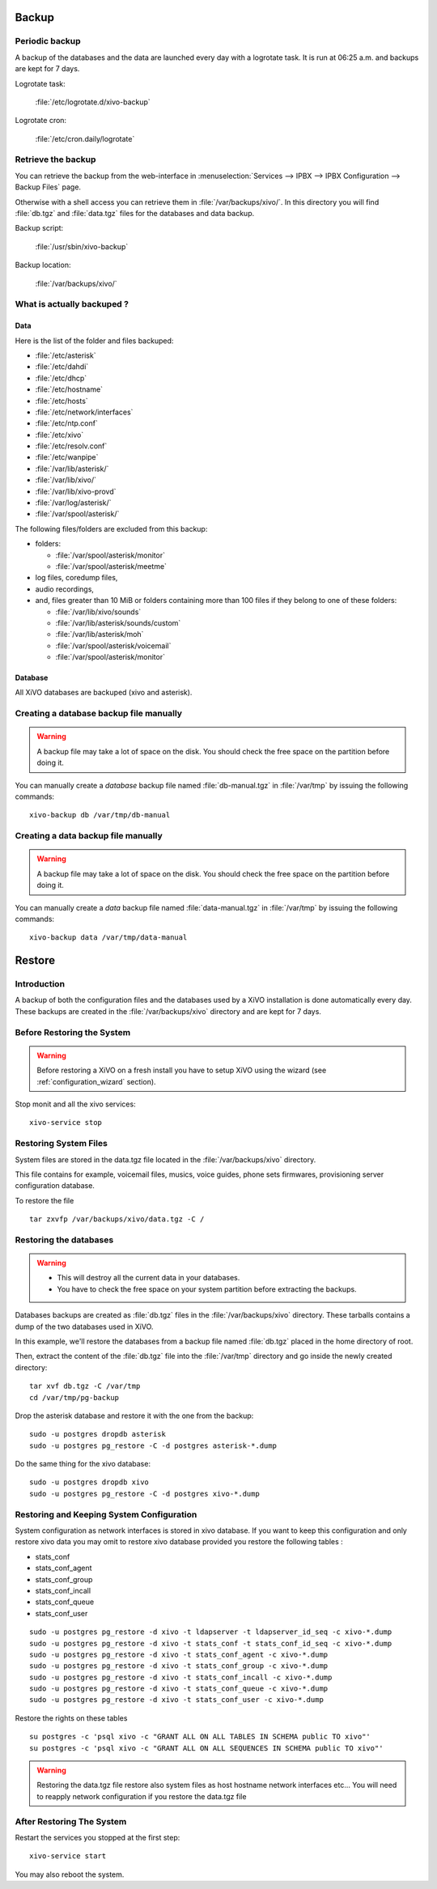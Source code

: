 ******
Backup
******

Periodic backup
===============

A backup of the databases and the data are launched every day with a logrotate task.
It is run at 06:25 a.m. and backups are kept for 7 days.

Logrotate task:

    :file:`/etc/logrotate.d/xivo-backup`

Logrotate cron:

    :file:`/etc/cron.daily/logrotate`


Retrieve the backup
===================

You can retrieve the backup from the web-interface in
:menuselection:`Services --> IPBX --> IPBX Configuration --> Backup Files` page.

Otherwise with a shell access you can retrieve them in :file:`/var/backups/xivo/`.
In this directory you will find :file:`db.tgz` and :file:`data.tgz` files for the databases and data
backup.

Backup script:

    :file:`/usr/sbin/xivo-backup`

Backup location:

    :file:`/var/backups/xivo/`


What is actually backuped ?
===========================

Data
----

Here is the list of the folder and files backuped:

* :file:`/etc/asterisk`
* :file:`/etc/dahdi`
* :file:`/etc/dhcp`
* :file:`/etc/hostname`
* :file:`/etc/hosts`
* :file:`/etc/network/interfaces`
* :file:`/etc/ntp.conf`
* :file:`/etc/xivo`
* :file:`/etc/resolv.conf`
* :file:`/etc/wanpipe`
* :file:`/var/lib/asterisk/`
* :file:`/var/lib/xivo/`
* :file:`/var/lib/xivo-provd`
* :file:`/var/log/asterisk/`
* :file:`/var/spool/asterisk/`

The following files/folders are excluded from this backup:

* folders:

  * :file:`/var/spool/asterisk/monitor`
  * :file:`/var/spool/asterisk/meetme`

* log files, coredump files,
* audio recordings,
* and, files greater than 10 MiB or folders containing more than 100 files if they belong to one of
  these folders:

  * :file:`/var/lib/xivo/sounds`
  * :file:`/var/lib/asterisk/sounds/custom`
  * :file:`/var/lib/asterisk/moh`
  * :file:`/var/spool/asterisk/voicemail`
  * :file:`/var/spool/asterisk/monitor`


Database
--------

All XiVO databases are backuped (xivo and asterisk).


Creating a database backup file manually
========================================

.. warning::

    A backup file may take a lot of space on the disk.
    You should check the free space on the partition before doing it.

You can manually create a *database* backup file named :file:`db-manual.tgz` in :file:`/var/tmp` by issuing the following commands::

   xivo-backup db /var/tmp/db-manual


Creating a data backup file manually
====================================

.. warning::

    A backup file may take a lot of space on the disk.
    You should check the free space on the partition before doing it.

You can manually create a *data* backup file named :file:`data-manual.tgz` in :file:`/var/tmp` by issuing the following commands::

   xivo-backup data /var/tmp/data-manual


*******
Restore
*******

Introduction
============

A backup of both the configuration files and the databases used by a XiVO installation is done
automatically every day.
These backups are created in the :file:`/var/backups/xivo` directory and are kept for 7 days.


Before Restoring the System
===========================

.. warning::

    Before restoring a XiVO on a fresh install you have to setup XiVO using the wizard (see :ref:`configuration_wizard` section).

Stop monit and all the xivo services::

   xivo-service stop


Restoring System Files
======================

System files are stored in the data.tgz file located in the :file:`/var/backups/xivo` directory.

This file contains for example, voicemail files, musics, voice guides, phone sets firmwares, provisioning server configuration database.

To restore the file ::

   tar zxvfp /var/backups/xivo/data.tgz -C /


Restoring the databases
=======================

.. warning::

    * This will destroy all the current data in your databases.
    * You have to check the free space on your system partition before extracting the backups.


Databases backups are created as :file:`db.tgz` files in the :file:`/var/backups/xivo` directory.
These tarballs contains a dump of the two databases used in XiVO.

In this example, we'll restore the databases from a backup file named :file:`db.tgz`
placed in the home directory of root.

Then, extract the content of the :file:`db.tgz` file into the :file:`/var/tmp` directory and go inside
the newly created directory::

   tar xvf db.tgz -C /var/tmp
   cd /var/tmp/pg-backup

Drop the asterisk database and restore it with the one from the backup::

   sudo -u postgres dropdb asterisk
   sudo -u postgres pg_restore -C -d postgres asterisk-*.dump

Do the same thing for the xivo database::

   sudo -u postgres dropdb xivo
   sudo -u postgres pg_restore -C -d postgres xivo-*.dump


Restoring and Keeping System Configuration
==========================================

System configuration as network interfaces is stored in xivo database. If you
want to keep this configuration and only restore xivo data you may omit to
restore xivo database provided you restore the following tables :

* stats_conf
* stats_conf_agent
* stats_conf_group
* stats_conf_incall
* stats_conf_queue
* stats_conf_user

::

   sudo -u postgres pg_restore -d xivo -t ldapserver -t ldapserver_id_seq -c xivo-*.dump
   sudo -u postgres pg_restore -d xivo -t stats_conf -t stats_conf_id_seq -c xivo-*.dump
   sudo -u postgres pg_restore -d xivo -t stats_conf_agent -c xivo-*.dump
   sudo -u postgres pg_restore -d xivo -t stats_conf_group -c xivo-*.dump
   sudo -u postgres pg_restore -d xivo -t stats_conf_incall -c xivo-*.dump
   sudo -u postgres pg_restore -d xivo -t stats_conf_queue -c xivo-*.dump
   sudo -u postgres pg_restore -d xivo -t stats_conf_user -c xivo-*.dump

Restore the rights on these tables ::

   su postgres -c 'psql xivo -c "GRANT ALL ON ALL TABLES IN SCHEMA public TO xivo"'
   su postgres -c 'psql xivo -c "GRANT ALL ON ALL SEQUENCES IN SCHEMA public TO xivo"'

.. warning:: Restoring the data.tgz file restore also system files as host
   hostname network interfaces etc... You will need to reapply network
   configuration if you restore the data.tgz file


After Restoring The System
==========================

Restart the services you stopped at the first step::

   xivo-service start

You may also reboot the system.
